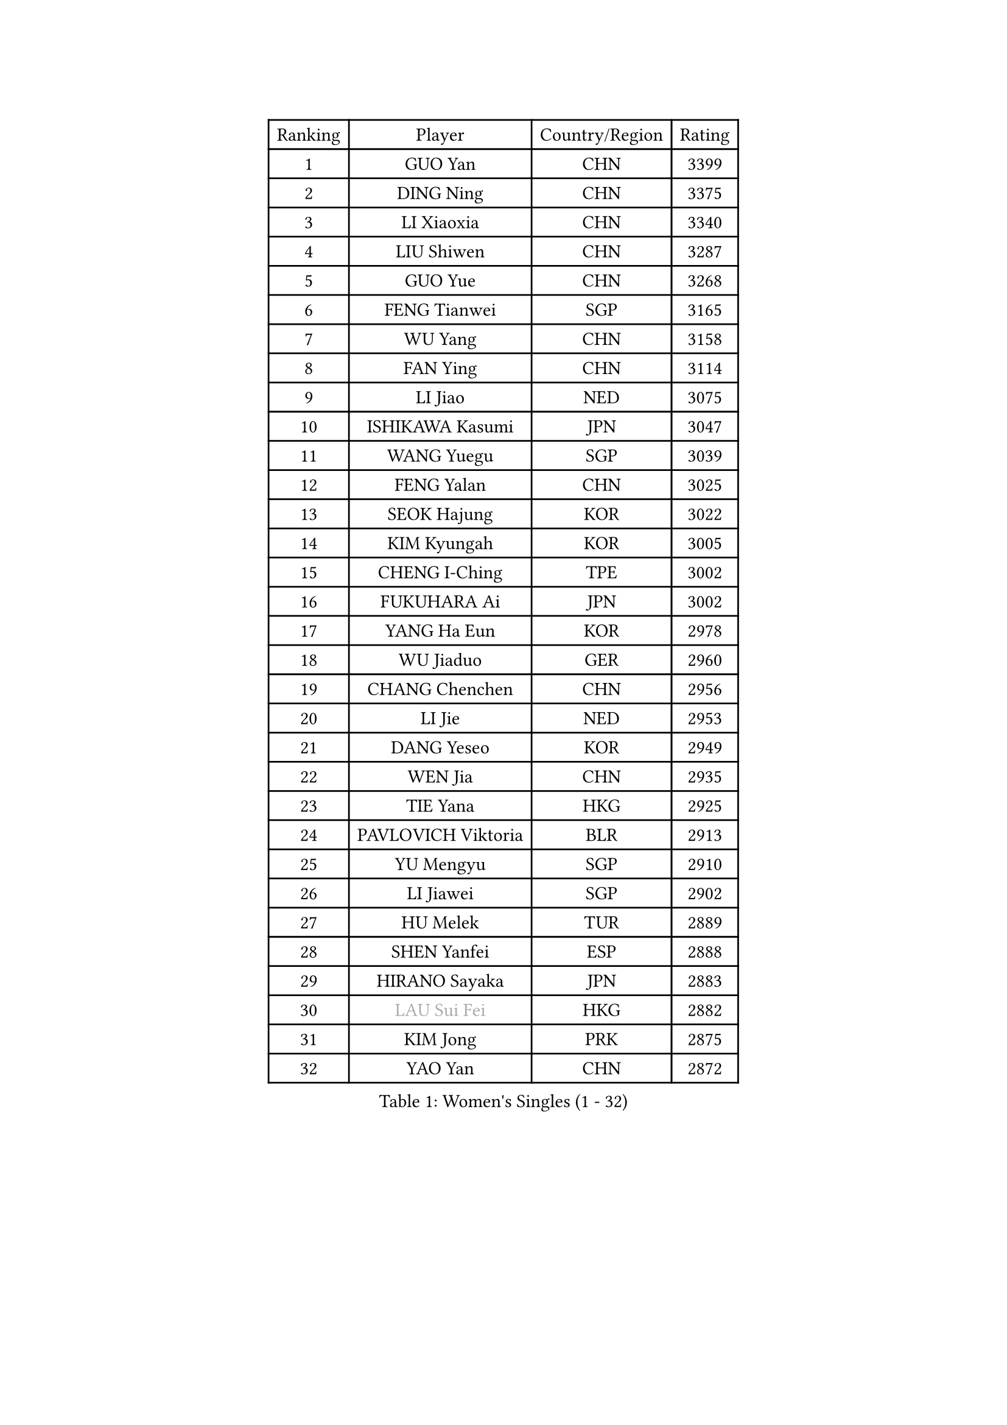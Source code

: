 
#set text(font: ("Courier New", "NSimSun"))
#figure(
  caption: "Women's Singles (1 - 32)",
    table(
      columns: 4,
      [Ranking], [Player], [Country/Region], [Rating],
      [1], [GUO Yan], [CHN], [3399],
      [2], [DING Ning], [CHN], [3375],
      [3], [LI Xiaoxia], [CHN], [3340],
      [4], [LIU Shiwen], [CHN], [3287],
      [5], [GUO Yue], [CHN], [3268],
      [6], [FENG Tianwei], [SGP], [3165],
      [7], [WU Yang], [CHN], [3158],
      [8], [FAN Ying], [CHN], [3114],
      [9], [LI Jiao], [NED], [3075],
      [10], [ISHIKAWA Kasumi], [JPN], [3047],
      [11], [WANG Yuegu], [SGP], [3039],
      [12], [FENG Yalan], [CHN], [3025],
      [13], [SEOK Hajung], [KOR], [3022],
      [14], [KIM Kyungah], [KOR], [3005],
      [15], [CHENG I-Ching], [TPE], [3002],
      [16], [FUKUHARA Ai], [JPN], [3002],
      [17], [YANG Ha Eun], [KOR], [2978],
      [18], [WU Jiaduo], [GER], [2960],
      [19], [CHANG Chenchen], [CHN], [2956],
      [20], [LI Jie], [NED], [2953],
      [21], [DANG Yeseo], [KOR], [2949],
      [22], [WEN Jia], [CHN], [2935],
      [23], [TIE Yana], [HKG], [2925],
      [24], [PAVLOVICH Viktoria], [BLR], [2913],
      [25], [YU Mengyu], [SGP], [2910],
      [26], [LI Jiawei], [SGP], [2902],
      [27], [HU Melek], [TUR], [2889],
      [28], [SHEN Yanfei], [ESP], [2888],
      [29], [HIRANO Sayaka], [JPN], [2883],
      [30], [#text(gray, "LAU Sui Fei")], [HKG], [2882],
      [31], [KIM Jong], [PRK], [2875],
      [32], [YAO Yan], [CHN], [2872],
    )
  )#pagebreak()

#set text(font: ("Courier New", "NSimSun"))
#figure(
  caption: "Women's Singles (33 - 64)",
    table(
      columns: 4,
      [Ranking], [Player], [Country/Region], [Rating],
      [33], [JIANG Huajun], [HKG], [2863],
      [34], [LI Xue], [FRA], [2861],
      [35], [PARK Miyoung], [KOR], [2853],
      [36], [LI Qian], [POL], [2846],
      [37], [SUH Hyo Won], [KOR], [2840],
      [38], [GAO Jun], [USA], [2825],
      [39], [LIU Jia], [AUT], [2825],
      [40], [MOON Hyunjung], [KOR], [2824],
      [41], [ZHU Yuling], [CHN], [2818],
      [42], [WAKAMIYA Misako], [JPN], [2805],
      [43], [LANG Kristin], [GER], [2803],
      [44], [HUANG Yi-Hua], [TPE], [2802],
      [45], [IVANCAN Irene], [GER], [2794],
      [46], [MORIZONO Misaki], [JPN], [2789],
      [47], [LEE Eunhee], [KOR], [2786],
      [48], [VACENOVSKA Iveta], [CZE], [2782],
      [49], [POTA Georgina], [HUN], [2757],
      [50], [ISHIGAKI Yuka], [JPN], [2751],
      [51], [SAMARA Elizabeta], [ROU], [2747],
      [52], [KANG Misoon], [KOR], [2736],
      [53], [SUN Beibei], [SGP], [2733],
      [54], [TODOROVIC Andrea], [SRB], [2733],
      [55], [SONG Maeum], [KOR], [2719],
      [56], [FUJII Hiroko], [JPN], [2718],
      [57], [TIKHOMIROVA Anna], [RUS], [2715],
      [58], [PASKAUSKIENE Ruta], [LTU], [2713],
      [59], [LEE Ho Ching], [HKG], [2703],
      [60], [ZHU Fang], [ESP], [2702],
      [61], [MONTEIRO DODEAN Daniela], [ROU], [2681],
      [62], [AMBRUS Krisztina], [HUN], [2674],
      [63], [#text(gray, "ZHANG Rui")], [HKG], [2668],
      [64], [FADEEVA Oxana], [RUS], [2668],
    )
  )#pagebreak()

#set text(font: ("Courier New", "NSimSun"))
#figure(
  caption: "Women's Singles (65 - 96)",
    table(
      columns: 4,
      [Ranking], [Player], [Country/Region], [Rating],
      [65], [FEHER Gabriela], [SRB], [2667],
      [66], [ODOROVA Eva], [SVK], [2663],
      [67], [NI Xia Lian], [LUX], [2659],
      [68], [KIM Hye Song], [PRK], [2659],
      [69], [PESOTSKA Margaryta], [UKR], [2654],
      [70], [BARTHEL Zhenqi], [GER], [2646],
      [71], [FUKUOKA Haruna], [JPN], [2646],
      [72], [WANG Chen], [CHN], [2643],
      [73], [LOVAS Petra], [HUN], [2638],
      [74], [TOTH Krisztina], [HUN], [2636],
      [75], [LI Xiaodan], [CHN], [2633],
      [76], [#text(gray, "PENG Luyang")], [CHN], [2631],
      [77], [CHOI Moonyoung], [KOR], [2631],
      [78], [#text(gray, "LIN Ling")], [HKG], [2628],
      [79], [STEFANOVA Nikoleta], [ITA], [2623],
      [80], [#text(gray, "MATTENET Audrey")], [FRA], [2617],
      [81], [PAVLOVICH Veronika], [BLR], [2611],
      [82], [STRBIKOVA Renata], [CZE], [2607],
      [83], [BAKULA Andrea], [CRO], [2604],
      [84], [BILENKO Tetyana], [UKR], [2603],
      [85], [SHIM Serom], [KOR], [2599],
      [86], [MAEDA Miyu], [JPN], [2597],
      [87], [SKOV Mie], [DEN], [2596],
      [88], [WU Xue], [DOM], [2593],
      [89], [MISIKONYTE Lina], [LTU], [2590],
      [90], [RAMIREZ Sara], [ESP], [2590],
      [91], [LI Qiangbing], [AUT], [2584],
      [92], [RAO Jingwen], [CHN], [2583],
      [93], [PARTYKA Natalia], [POL], [2579],
      [94], [SCHALL Elke], [GER], [2578],
      [95], [#text(gray, "HAN Hye Song")], [PRK], [2572],
      [96], [XU Jie], [POL], [2562],
    )
  )#pagebreak()

#set text(font: ("Courier New", "NSimSun"))
#figure(
  caption: "Women's Singles (97 - 128)",
    table(
      columns: 4,
      [Ranking], [Player], [Country/Region], [Rating],
      [97], [JIA Jun], [CHN], [2556],
      [98], [HE Sirin], [TUR], [2545],
      [99], [SOLJA Amelie], [AUT], [2536],
      [100], [MIKHAILOVA Polina], [RUS], [2531],
      [101], [GRUNDISCH Carole], [FRA], [2525],
      [102], [BOROS Tamara], [CRO], [2517],
      [103], [WANG Xuan], [CHN], [2510],
      [104], [#text(gray, "HIURA Reiko")], [JPN], [2498],
      [105], [NTOULAKI Ekaterina], [GRE], [2495],
      [106], [TAN Wenling], [ITA], [2491],
      [107], [GANINA Svetlana], [RUS], [2480],
      [108], [EKHOLM Matilda], [SWE], [2474],
      [109], [XIAN Yifang], [FRA], [2473],
      [110], [MU Zi], [CHN], [2464],
      [111], [DVORAK Galia], [ESP], [2464],
      [112], [PERGEL Szandra], [HUN], [2462],
      [113], [ZHENG Jiaqi], [USA], [2444],
      [114], [BALAZOVA Barbora], [SVK], [2443],
      [115], [CECHOVA Dana], [CZE], [2442],
      [116], [PROKHOROVA Yulia], [RUS], [2441],
      [117], [GRZYBOWSKA-FRANC Katarzyna], [POL], [2437],
      [118], [SZCZERKOWSKA Magdalena], [POL], [2437],
      [119], [MOLNAR Cornelia], [CRO], [2437],
      [120], [ERDELJI Anamaria], [SRB], [2434],
      [121], [STEFANSKA Kinga], [POL], [2428],
      [122], [YAMANASHI Yuri], [JPN], [2415],
      [123], [#text(gray, "FUJINUMA Ai")], [JPN], [2407],
      [124], [DOBREVA Polina], [UKR], [2405],
      [125], [JEE Minhyung], [AUS], [2403],
      [126], [KIM Minhee], [KOR], [2398],
      [127], [NECULA Iulia], [ROU], [2397],
      [128], [KOMWONG Nanthana], [THA], [2394],
    )
  )